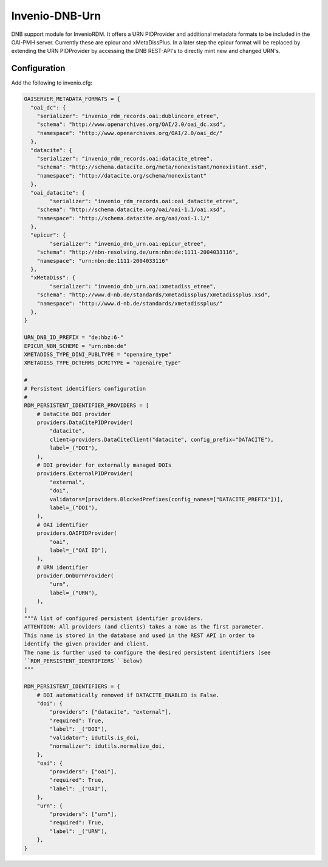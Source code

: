 ..
    Copyright (C) 2022 University of Münster.


    Invenio-DNB-Urn is free software; you can redistribute it and/or
    modify it under the terms of the MIT License; see LICENSE file for more
    details.

===============
Invenio-DNB-Urn
===============

DNB support module for InvenioRDM. It offers a URN PIDProvider and additional metadata formats to be included
in the OAI-PMH server. Currently these are epicur and xMetaDissPlus.
In a later step the epicur format will be replaced by extending the URN PIDProvider by accessing the
DNB REST-API's to directly mint new and changed URN's.

Configuration
=============

Add the following to invenio.cfg:

.. code-block:: python

    OAISERVER_METADATA_FORMATS = {
      "oai_dc": {
        "serializer": "invenio_rdm_records.oai:dublincore_etree",
    	"schema": "http://www.openarchives.org/OAI/2.0/oai_dc.xsd",
    	"namespace": "http://www.openarchives.org/OAI/2.0/oai_dc/"
      },
      "datacite": {
        "serializer": "invenio_rdm_records.oai:datacite_etree",
        "schema": "http://schema.datacite.org/meta/nonexistant/nonexistant.xsd",
        "namespace": "http://datacite.org/schema/nonexistant"
      },
      "oai_datacite": {
  	    "serializer": "invenio_rdm_records.oai:oai_datacite_etree",
    	"schema": "http://schema.datacite.org/oai/oai-1.1/oai.xsd",
    	"namespace": "http://schema.datacite.org/oai/oai-1.1/"
      },
      "epicur": {
  	    "serializer": "invenio_dnb_urn.oai:epicur_etree",
    	"schema": "http://nbn-resolving.de/urn:nbn:de:1111-2004033116",
    	"namespace": "urn:nbn:de:1111-2004033116"
      },
      "xMetaDiss": {
  	    "serializer": "invenio_dnb_urn.oai:xmetadiss_etree",
    	"schema": "http://www.d-nb.de/standards/xmetadissplus/xmetadissplus.xsd",
    	"namespace": "http://www.d-nb.de/standards/xmetadissplus/"
      },
    }

    URN_DNB_ID_PREFIX = "de:hbz:6-"
    EPICUR_NBN_SCHEME = "urn:nbn:de"
    XMETADISS_TYPE_DINI_PUBLTYPE = "openaire_type"
    XMETADISS_TYPE_DCTERMS_DCMITYPE = "openaire_type"

    #
    # Persistent identifiers configuration
    #
    RDM_PERSISTENT_IDENTIFIER_PROVIDERS = [
        # DataCite DOI provider
        providers.DataCitePIDProvider(
            "datacite",
            client=providers.DataCiteClient("datacite", config_prefix="DATACITE"),
            label=_("DOI"),
        ),
        # DOI provider for externally managed DOIs
        providers.ExternalPIDProvider(
            "external",
            "doi",
            validators=[providers.BlockedPrefixes(config_names=["DATACITE_PREFIX"])],
            label=_("DOI"),
        ),
        # OAI identifier
        providers.OAIPIDProvider(
            "oai",
            label=_("OAI ID"),
        ),
        # URN identifier
        provider.DnbUrnProvider(
            "urn",
            label=_("URN"),
        ),
    ]
    """A list of configured persistent identifier providers.
    ATTENTION: All providers (and clients) takes a name as the first parameter.
    This name is stored in the database and used in the REST API in order to
    identify the given provider and client.
    The name is further used to configure the desired persistent identifiers (see
    ``RDM_PERSISTENT_IDENTIFIERS`` below)
    """

    RDM_PERSISTENT_IDENTIFIERS = {
        # DOI automatically removed if DATACITE_ENABLED is False.
        "doi": {
            "providers": ["datacite", "external"],
            "required": True,
            "label": _("DOI"),
            "validator": idutils.is_doi,
            "normalizer": idutils.normalize_doi,
        },
        "oai": {
            "providers": ["oai"],
            "required": True,
            "label": _("OAI"),
        },
        "urn": {
            "providers": ["urn"],
            "required": True,
            "label": _("URN"),
        },
    }

